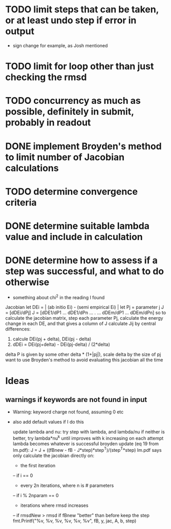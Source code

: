 * TODO limit steps that can be taken, or at least undo step if error in output
  - sign change for example, as Josh mentioned
* TODO limit for loop other than just checking the rmsd
* TODO concurrency as much as possible, definitely in submit, probably in readout
* DONE implement Broyden's method to limit number of Jacobian calculations
* TODO determine convergence criteria
* DONE determine suitable lambda value and include in calculation
* DONE determine how to assess if a step was successful, and what to do otherwise
  - something about chi^2 in the reading I found

Jacobian
let DEi = | (ab initio Ei) - (semi empirical Ei) |
let Pj = parameter j
J = [dDEi/dPj]
J = [dDE1/dP1 ... dDE1/dPn
	...    .   ...
     dDEm/dP1 ... dDEm/dPn]
so to calculate the jacobian matrix, step each parameter Pj,
calculate the energy change in each DE, and that gives a column of J
calculate Jij by central differences:
1. calcule DEi(pj + delta), DEi(pj - delta)
2. dDEi = DEi(pj+delta) - DEi(pj-delta) / (2*delta)
delta P is given by some other delta * (1+|pj|), scale delta by the size of pj
want to use Broyden's method to avoid evaluating this jacobian all the time
	
* Ideas
** warnings if keywords are not found in input
  - Warning: keyword charge not found, assuming 0 etc
  - also add default values if I do this

		update lambda and nu:
		try step with lambda, and lambda/nu
		if neither is better, try lambda*nu^k until improves
		with k increasing on each attempt
		lambda becomes whatever is successful
		broyden update (eq 19 from lm.pdf):
		J = J + ((fBnew - fB - J*step)*step^T)/(step^T*step)
		lm.pdf says only calculate the jacobian directly on:
		- the first iteration
		-- if i == 0
		- every 2n iterations, where n is # parameters
		-- if i % 2nparam == 0
		- iterations where rmsd increases
		-- if rmsdNew > rmsd
		if fBnew "better" than before keep the step
		fmt.Printf("%v, %v, %v, %v, %v, %v\n", fB, y, jac, A, b, step)
